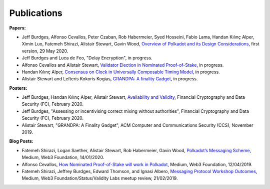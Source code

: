 
============
Publications
============

**Papers:**

* Jeff Burdges, Alfonso Cevallos, Peter Czaban, Rob Habermeier, Syed Hosseini, Fabio Lama, Handan Kılınç Alper, Ximin Luo, Fatemeh Shirazi, Alistair Stewart, Gavin Wood, `Overview of Polkadot and its Design Considerations <http://arxiv.org/abs/2005.13456>`_, first version, 29 May 2020. 

* Jeff Burdges and Luca de Feo, "Delay Encryption", in progress. 

* Alfonso Cevallos and Alistair Stewart, `Validator Election in Nominated Proof-of-Stake <https://arxiv.org/abs/2004.12990>`_, in progress.

* Handan Kılınç Alper, `Consensus on Clock in Universally Composable Timing Model <https://eprint.iacr.org/2019/1348>`_, in progress. 

* Alistair Stewart and Lefteris Kokoris Kogias, `GRANDPA: A finality Gadget <https://github.com/w3f/research/blob/master/docs/_static/pdf/grandpa.pdf>`_, in progress. 


**Posters:**

* Jeff Burdges, Handan Kılınç Alper, Alistair Stewart, `Availability and Validity <https://github.com/w3f/research/blob/master/docs/papers/AVAILABILITY%20AND%20VALIDITY%20OF%20DATA%20IN%20SHARDED%20BLOCKCHAINS_low.pdf>`_, Financial Cryptography and Data Security (FC), February 2020. 

* Jeff Burdges, "Assessing or incentivising correct mixing without authorities", Financial Cryptography and Data Security (FC), February 2020. 

* Alistair Stewart, "GRANDPA: A Finality Gadget", ACM Computer and Communications Security (CCS), November 2019.

**Blog Posts:**

* Fatemeh Shirazi, Logan Saether, Alistair Stewart, Rob Habermeier, Gavin Wood, `Polkadot’s Messaging Scheme <https://medium.com/web3foundation/polkadots-messaging-scheme-b1ec560908b7>`_, Medium, Web3 Foundation, 14/01/2020. 

* Alfonso Cevallos, `How Nominated Proof-of-Stake will work in Polkadot <https://medium.com/web3foundation/how-nominated-proof-of-stake-will-work-in-polkadot-377d70c6bd43>`_, Medium, Web3 Foundation, 12/04/2019.

* Fatemeh Shirazi, Jeffrey Burdges, Edward Thomson, and Ignasi Albero, `Messaging Protocol Workshop Outcomes <https://medium.com/web3foundation/messaging-protocol-workshop-outcomes-7a827d02a81a>`_, Medium, Web3 Foundation/Status/Validity Labs meetup review, 21/02/2019. 




